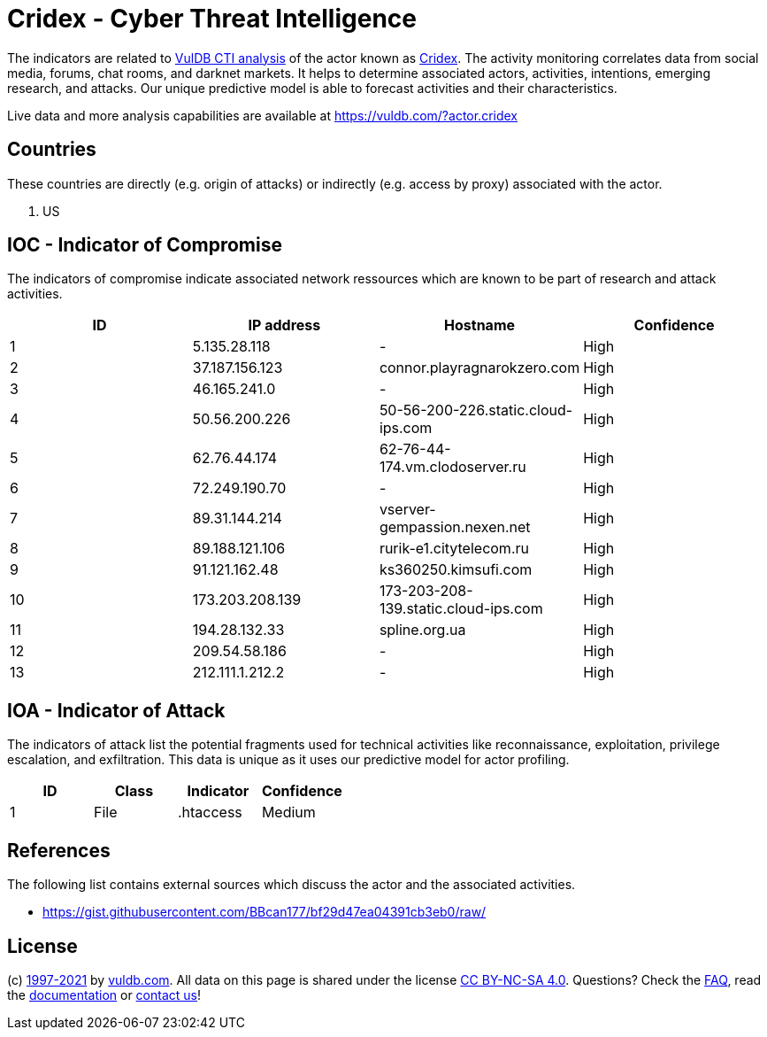 = Cridex - Cyber Threat Intelligence

The indicators are related to https://vuldb.com/?doc.cti[VulDB CTI analysis] of the actor known as https://vuldb.com/?actor.cridex[Cridex]. The activity monitoring correlates data from social media, forums, chat rooms, and darknet markets. It helps to determine associated actors, activities, intentions, emerging research, and attacks. Our unique predictive model is able to forecast activities and their characteristics.

Live data and more analysis capabilities are available at https://vuldb.com/?actor.cridex

== Countries

These countries are directly (e.g. origin of attacks) or indirectly (e.g. access by proxy) associated with the actor.

. US

== IOC - Indicator of Compromise

The indicators of compromise indicate associated network ressources which are known to be part of research and attack activities.

[options="header"]
|========================================
|ID|IP address|Hostname|Confidence
|1|5.135.28.118|-|High
|2|37.187.156.123|connor.playragnarokzero.com|High
|3|46.165.241.0|-|High
|4|50.56.200.226|50-56-200-226.static.cloud-ips.com|High
|5|62.76.44.174|62-76-44-174.vm.clodoserver.ru|High
|6|72.249.190.70|-|High
|7|89.31.144.214|vserver-gempassion.nexen.net|High
|8|89.188.121.106|rurik-e1.citytelecom.ru|High
|9|91.121.162.48|ks360250.kimsufi.com|High
|10|173.203.208.139|173-203-208-139.static.cloud-ips.com|High
|11|194.28.132.33|spline.org.ua|High
|12|209.54.58.186|-|High
|13|212.111.1.212.2|-|High
|========================================

== IOA - Indicator of Attack

The indicators of attack list the potential fragments used for technical activities like reconnaissance, exploitation, privilege escalation, and exfiltration. This data is unique as it uses our predictive model for actor profiling.

[options="header"]
|========================================
|ID|Class|Indicator|Confidence
|1|File|.htaccess|Medium
|========================================

== References

The following list contains external sources which discuss the actor and the associated activities.

* https://gist.githubusercontent.com/BBcan177/bf29d47ea04391cb3eb0/raw/

== License

(c) https://vuldb.com/?doc.changelog[1997-2021] by https://vuldb.com/?doc.about[vuldb.com]. All data on this page is shared under the license https://creativecommons.org/licenses/by-nc-sa/4.0/[CC BY-NC-SA 4.0]. Questions? Check the https://vuldb.com/?doc.faq[FAQ], read the https://vuldb.com/?doc[documentation] or https://vuldb.com/?contact[contact us]!
